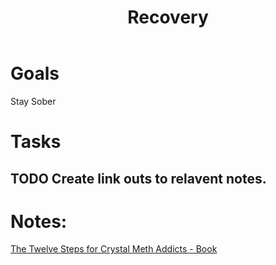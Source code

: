:PROPERTIES:
:ID:       676934AC-2CC1-4DE8-998B-73192979C961
:END:
#+title: Recovery
#+filetags: Area

* Goals

Stay Sober

* Tasks

** TODO Create link outs to relavent notes.


* Notes:
[[id:0B20BFE2-5ED2-4211-9AB3-E1ADB1570E57][The Twelve Steps for Crystal Meth Addicts - Book]]

